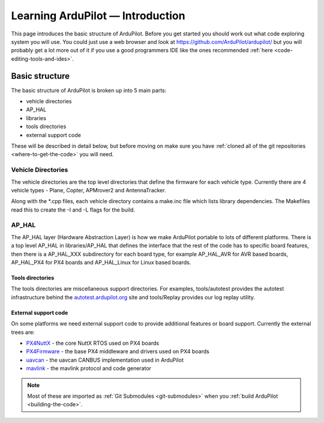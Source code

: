 .. _learning-ardupilot-introduction:

=================================
Learning ArduPilot — Introduction
=================================

This page introduces the basic structure of ArduPilot. Before you get
started you should work out what code exploring system you will use. You
could just use a web browser and look at https://github.com/ArduPilot/ardupilot/ but you will probably get a lot
more out of it if you use a good programmers IDE like the ones recommended :ref:`here <code-editing-tools-and-ides>`.

Basic structure
===============

.. image:: ../images/ArduPilot_HighLevelArchecture.png
    :target: ../_images/ArduPilot_HighLevelArchecture.png

The basic structure of ArduPilot is broken up into 5 main parts:

-  vehicle directories
-  AP_HAL
-  libraries
-  tools directories
-  external support code

These will be described in detail below, but before moving on make sure
you have :ref:`cloned all of the git repositories <where-to-get-the-code>` you will need.

Vehicle Directories
-------------------

The vehicle directories are the top level directories that define the
firmware for each vehicle type. Currently there are 4 vehicle types -
Plane, Copter, APMrover2 and AntennaTracker.

Along with the \*.cpp files, each vehicle directory contains a make.inc
file which lists library dependencies. The Makefiles read this to create
the -I and -L flags for the build.

AP_HAL
-------

The AP_HAL layer (Hardware Abstraction Layer) is how we make ArduPilot
portable to lots of different platforms. There is a top level AP_HAL in
libraries/AP_HAL that defines the interface that the rest of the code
has to specific board features, then there is a AP_HAL_XXX
subdirectory for each board type, for example AP_HAL_AVR for AVR based
boards, AP_HAL_PX4 for PX4 boards and AP_HAL_Linux for Linux based
boards.

Tools directories
~~~~~~~~~~~~~~~~~

The tools directories are miscellaneous support directories. For
examples, tools/autotest provides the autotest infrastructure behind the
`autotest.ardupilot.org <http://autotest.ardupilot.org/>`__ site and
tools/Replay provides our log replay utility.

External support code
~~~~~~~~~~~~~~~~~~~~~

On some platforms we need external support code to provide additional
features or board support. Currently the external trees are:

-  `PX4NuttX <https://github.com/ArduPilot/PX4NuttX>`__ - the core NuttX
   RTOS used on PX4 boards
-  `PX4Firmware <https://github.com/ArduPilot/PX4Firmware>`__ - the base
   PX4 middleware and drivers used on PX4 boards
-  `uavcan <https://github.com/ArduPilot/uavcan>`__ - the uavcan CANBUS
   implementation used in ArduPilot
-  `mavlink <https://github.com/mavlink/mavlink>`__ - the mavlink
   protocol and code generator

.. note::

   Most of these are imported as :ref:`Git Submodules <git-submodules>` when you :ref:`build ArduPilot <building-the-code>`.

